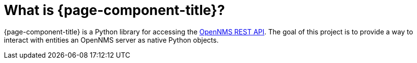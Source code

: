 
[[introduction]]
= What is {page-component-title}?

{page-component-title} is a Python library for accessing the https://docs.opennms.com/horizon/30/development/rest/rest-api.html[OpenNMS REST API].
The goal of this project is to provide a way to interact with entities an OpenNMS server as native Python objects.
